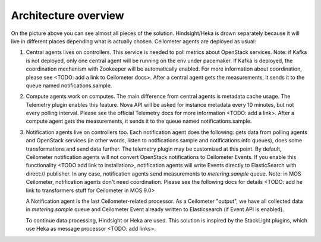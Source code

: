 .. _architecture:

Architecture overview
---------------------

   .. image:: images/arch-diagram.png
    :width: 100%

On the picture above you can see almost all pieces of the solution. Hindsight/Heka is drown
separately because it will live in different places depending what is actually chosen.
Ceilometer agents are deployed as usual:

1. Central agents lives on controllers. This service is needed to poll metrics about OpenStack services.
   Note: if Kafka is not deployed, only one central agent will be running on the env under pacemaker. If
   Kafka is deployed, the coordination mechanism with Zookeeper will be automatically enabled. For more information
   about coordination, please see <TODO: add a link to Ceilometer docs>. After a central agent gets the measurements,
   it sends it to the queue named notifications.sample.

2. Compute agents work on computes. The main difference from central agents is metadata cache usage. The Telemetry
   plugin enables this feature. Nova API will be asked for instance metadata every 10 minutes, but not every polling
   interval. Please see the official Telemetry docs for more information <TODO: add a link>. After a compute agent gets
   the measurements, it sends it to the queue named notifications.sample.

3. Notification agents live on controllers too. Each notification agent does the following: gets data from polling
   agents and OpenStack services (in other words, listen to notifications.sample and notifications.info queues),
   does some transformations and send data further. The telemetry plugin may be customized at this point. By default,
   Ceilometer notification agents will not convert OpenStack notifications to Ceilometer Events. If you enable this
   functionality <TODO add link to installation>, notification agents will write Events directly to ElasticSearch
   with direct:// publisher. In any case, notification agents send measurements to `metering.sample` queue. Note: in MOS
   Ceilometer, notification agents don't need coordination. Please see the following docs for details <TODO: add he link
   to transformers stuff for Ceilometer in MOS 9.0>

   A Notification agent is the last Ceilometer-related processor. As a Ceilometer "output", we have all collected
   data in `metering.sample` queue and Ceilometer Event already written to Elasticsearch (if Event API is enabled).

   To continue data processing, Hindsight or Heka are used. This solution is inspired by the StackLight plugins,
   which use Heka as message processor <TODO: add links>. 